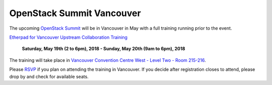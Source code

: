 ==========================
OpenStack Summit Vancouver
==========================

The upcoming `OpenStack Summit
<https://www.openstack.org/summit/vancouver-2018/>`_ will be in Vancouver in
May with a full training running prior to the event.

`Etherpad for Vancouver Upstream Collaboration Training
<https://etherpad.openstack.org/p/upstream-institute-vancouver-2018>`_

 **Saturday, May 19th (2 to 6pm), 2018 - Sunday, May 20th (9am to 6pm),
 2018**

The training will take place in `Vancouver Convention Centre West - Level Two
- Room 215-216
<https://www.openstack.org/summit/vancouver-2018/venues/#venue=338>`_.

Please `RSVP
<https://www.openstack.org/summit/vancouver-2018/summit-schedule/events/21580/openstack-upstream-institute-day-1-rsvp-required>`_
if you plan on attending the training in Vancouver. If you decide after
registration closes to attend, please drop by and check for available seats.
